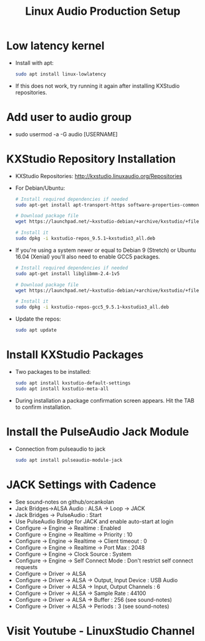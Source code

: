 #+TITLE: Linux Audio Production Setup
* Low latency kernel
  - Install with apt:
    #+BEGIN_SRC sh
      sudo apt install linux-lowlatency
    #+END_SRC
  - If this does not work, try running it again after installing KXStudio repositories.
* Add user to audio group 
  - sudo usermod -a -G audio [USERNAME]
* KXStudio Repository Installation
  - KXStudio Repositories: http://kxstudio.linuxaudio.org/Repositories 
  - For Debian/Ubuntu:
    #+BEGIN_SRC sh
      # Install required dependencies if needed
      sudo apt-get install apt-transport-https software-properties-common wget

      # Download package file
      wget https://launchpad.net/~kxstudio-debian/+archive/kxstudio/+files/kxstudio-repos_9.5.1~kxstudio3_all.deb

      # Install it
      sudo dpkg -i kxstudio-repos_9.5.1~kxstudio3_all.deb    
    #+END_SRC
  - If you're using a system newer or equal to Debian 9 (Stretch) or Ubuntu 16.04 (Xenial) you'll also need to enable GCC5 packages.
    #+BEGIN_SRC sh
      # Install required dependencies if needed
      sudo apt-get install libglibmm-2.4-1v5

      # Download package file
      wget https://launchpad.net/~kxstudio-debian/+archive/kxstudio/+files/kxstudio-repos-gcc5_9.5.1~kxstudio3_all.deb

      # Install it
      sudo dpkg -i kxstudio-repos-gcc5_9.5.1~kxstudio3_all.deb    
    #+END_SRC
  - Update the repos:
    #+BEGIN_SRC sh
      sudo apt update   
    #+END_SRC
* Install KXStudio Packages
  - Two packages to be installed:
    #+BEGIN_SRC sh
      sudo apt install kxstudio-default-settings
      sudo apt install kxstudio-meta-all 
    #+END_SRC
  - During installation a package confirmation screen appears. Hit the TAB to confirm installation.
* Install the PulseAudio Jack Module
  - Connection from pulseaudio to jack
    #+BEGIN_SRC sh
      sudo apt install pulseaudio-module-jack
    #+END_SRC
* JACK Settings with Cadence
  - See sound-notes on github/orcankolan
  - Jack Bridges->ALSA Audio : ALSA -> Loop -> JACK
  - Jack Bridges -> PulseAudio : Start
  - Use PulseAudio Bridge for JACK and enable auto-start at login
  - Configure -> Engine -> Realtime : Enabled
  - Configure -> Engine -> Realtime -> Priority : 10
  - Configure -> Engine -> Realtime -> Client timeout : 0
  - Configure -> Engine -> Realtime -> Port Max : 2048
  - Configure -> Engine -> Clock Source : System
  - Configure -> Engine -> Self Connect Mode : Don't restrict self connect requests
  - Configure -> Driver -> ALSA
  - Configure -> Driver -> ALSA -> Output, Input Device : USB Audio
  - Configure -> Driver -> ALSA -> Input, Output Channels : 6
  - Configure -> Driver -> ALSA -> Sample Rate : 44100
  - Configure -> Driver -> ALSA -> Buffer : 256 (see sound-notes)
  - Configure -> Driver -> ALSA -> Periods : 3 (see sound-notes)
* Visit Youtube - LinuxStudio Channel 


